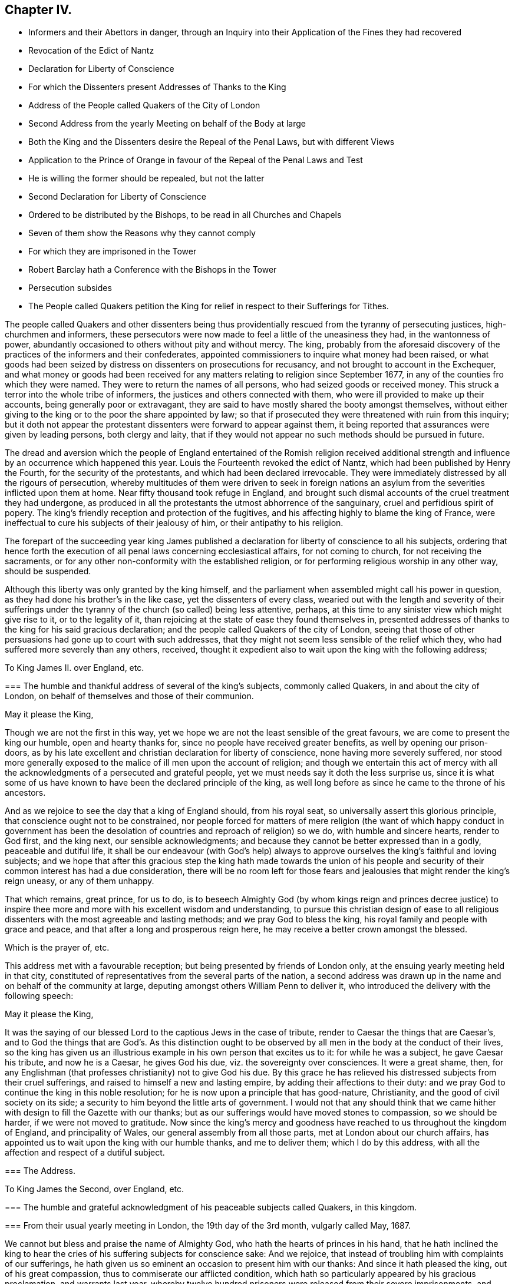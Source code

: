 == Chapter IV.

[.chapter-synopsis]
* Informers and their Abettors in danger, through an Inquiry into their Application of the Fines they had recovered
* Revocation of the Edict of Nantz
* Declaration for Liberty of Conscience
* For which the Dissenters present Addresses of Thanks to the King
* Address of the People called Quakers of the City of London
* Second Address from the yearly Meeting on behalf of the Body at large
* Both the King and the Dissenters desire the Repeal of the Penal Laws, but with different Views
* Application to the Prince of Orange in favour of the Repeal of the Penal Laws and Test
* He is willing the former should be repealed, but not the latter
* Second Declaration for Liberty of Conscience
* Ordered to be distributed by the Bishops, to be read in all Churches and Chapels
* Seven of them show the Reasons why they cannot comply
* For which they are imprisoned in the Tower
* Robert Barclay hath a Conference with the Bishops in the Tower
* Persecution subsides
* The People called Quakers petition the King for relief in respect to their Sufferings for Tithes.

The people called Quakers and other dissenters being thus
providentially rescued from the tyranny of persecuting justices,
high-churchmen and informers,
these persecutors were now made to feel a little of the uneasiness they had,
in the wantonness of power,
abundantly occasioned to others without pity and without mercy.
The king,
probably from the aforesaid discovery of the practices of the informers and their confederates,
appointed commissioners to inquire what money had been raised,
or what goods had been seized by distress on dissenters on prosecutions for recusancy,
and not brought to account in the Exchequer,
and what money or goods had been received for any
matters relating to religion since September 1677,
in any of the counties fro which they were named.
They were to return the names of all persons, who had seized goods or received money.
This struck a terror into the whole tribe of informers,
the justices and others connected with them,
who were ill provided to make up their accounts, being generally poor or extravagant,
they are said to have mostly shared the booty amongst themselves,
without either giving to the king or to the poor the share appointed by law;
so that if prosecuted they were threatened with ruin from this inquiry;
but it doth not appear the protestant dissenters were forward to appear against them,
it being reported that assurances were given by leading persons, both clergy and laity,
that if they would not appear no such methods should be pursued in future.

The dread and aversion which the people of England entertained of the Romish religion
received additional strength and influence by an occurrence which happened this year.
Louis the Fourteenth revoked the edict of Nantz,
which had been published by Henry the Fourth, for the security of the protestants,
and which had been declared irrevocable.
They were immediately distressed by all the rigours of persecution,
whereby multitudes of them were driven to seek in foreign nations
an asylum from the severities inflicted upon them at home.
Near fifty thousand took refuge in England,
and brought such dismal accounts of the cruel treatment they had undergone,
as produced in all the protestants the utmost abhorrence of the sanguinary,
cruel and perfidious spirit of popery.
The king`'s friendly reception and protection of the fugitives,
and his affecting highly to blame the king of France,
were ineffectual to cure his subjects of their jealousy of him,
or their antipathy to his religion.

The forepart of the succeeding year king James published
a declaration for liberty of conscience to all his subjects,
ordering that hence forth the execution of all penal
laws concerning ecclesiastical affairs,
for not coming to church, for not receiving the sacraments,
or for any other non-conformity with the established religion,
or for performing religious worship in any other way, should be suspended.

Although this liberty was only granted by the king himself,
and the parliament when assembled might call his power in question,
as they had done his brother`'s in the like case, yet the dissenters of every class,
wearied out with the length and severity of their sufferings
under the tyranny of the church (so called) being less attentive,
perhaps, at this time to any sinister view which might give rise to it,
or to the legality of it, than rejoicing at the state of ease they found themselves in,
presented addresses of thanks to the king for his said gracious declaration;
and the people called Quakers of the city of London,
seeing that those of other persuasions had gone up to court with such addresses,
that they might not seem less sensible of the relief which they,
who had suffered more severely than any others, received,
thought it expedient also to wait upon the king with the following address;

[.embedded-content-document.address]
--

[.letter-heading]
To King James II. over England, etc.

[.blurb]
=== The humble and thankful address of several of the king`'s subjects, commonly called Quakers, in and about the city of London, on behalf of themselves and those of their communion.

[.salutation]
May it please the King,

Though we are not the first in this way,
yet we hope we are not the least sensible of the great favours,
we are come to present the king our humble, open and hearty thanks for,
since no people have received greater benefits, as well by opening our prison-doors,
as by his late excellent and christian declaration for liberty of conscience,
none having more severely suffered,
nor stood more generally exposed to the malice of ill men upon the account of religion;
and though we entertain this act of mercy with all the acknowledgments
of a persecuted and grateful people,
yet we must needs say it doth the less surprise us,
since it is what some of us have known to have been the declared principle of the king,
as well long before as since he came to the throne of his ancestors.

And as we rejoice to see the day that a king of England should, from his royal seat,
so universally assert this glorious principle,
that conscience ought not to be constrained,
nor people forced for matters of mere religion (the want of which happy conduct in government
has been the desolation of countries and reproach of religion) so we do,
with humble and sincere hearts, render to God first, and the king next,
our sensible acknowledgments;
and because they cannot be better expressed than in a godly, peaceable and dutiful life,
it shall be our endeavour (with God`'s help) always to approve
ourselves the king`'s faithful and loving subjects;
and we hope that after this gracious step the king hath made towards the union
of his people and security of their common interest has had a due consideration,
there will be no room left for those fears and jealousies
that might render the king`'s reign uneasy,
or any of them unhappy.

That which remains, great prince, for us to do,
is to beseech Almighty God (by whom kings reign and princes decree justice)
to inspire thee more and more with his excellent wisdom and understanding,
to pursue this christian design of ease to all religious
dissenters with the most agreeable and lasting methods;
and we pray God to bless the king, his royal family and people with grace and peace,
and that after a long and prosperous reign here,
he may receive a better crown amongst the blessed.

[.signed-section-closing]
Which is the prayer of, etc.

--

This address met with a favourable reception;
but being presented by friends of London only,
at the ensuing yearly meeting held in that city,
constituted of representatives from the several parts of the nation,
a second address was drawn up in the name and on behalf of the community at large,
deputing amongst others William Penn to deliver it,
who introduced the delivery with the following speech:

[.embedded-content-document]
--

[.salutation]
May it please the King,

It was the saying of our blessed Lord to the captious Jews in the case of tribute,
render to Caesar the things that are Caesar`'s,
and to God the things that are God`'s. As this distinction ought
to be observed by all men in the body at the conduct of their lives,
so the king has given us an illustrious example in his own person that excites us to it:
for while he was a subject, he gave Caesar his tribute, and now he is a Caesar,
he gives God his due, viz. the sovereignty over consciences.
It were a great shame, then,
for any Englishman (that professes christianity) not to give God his due.
By this grace he has relieved his distressed subjects from their cruel sufferings,
and raised to himself a new and lasting empire, by adding their affections to their duty:
and we pray God to continue the king in this noble resolution;
for he is now upon a principle that has good-nature, Christianity,
and the good of civil society on its side;
a security to him beyond the little arts of government.
I would not that any should think that we came hither
with design to fill the Gazette with our thanks;
but as our sufferings would have moved stones to compassion, so we should be harder,
if we were not moved to gratitude.
Now since the king`'s mercy and goodness have reached
to us throughout the kingdom of England,
and principality of Wales, our general assembly from all those parts,
met at London about our church affairs,
has appointed us to wait upon the king with our humble thanks, and me to deliver them;
which I do by this address, with all the affection and respect of a dutiful subject.

--

[.embedded-content-document.address]
--

[.old-style]
=== The Address.

[.letter-heading]
To King James the Second, over England, etc.

[.blurb]
=== The humble and grateful acknowledgment of his peaceable subjects called Quakers, in this kingdom.

[.blurb]
=== From their usual yearly meeting in London, the 19th day of the 3rd month, vulgarly called May, 1687.

We cannot but bless and praise the name of Almighty God,
who hath the hearts of princes in his hand,
that he hath inclined the king to hear the cries
of his suffering subjects for conscience sake:
And we rejoice, that instead of troubling him with complaints of our sufferings,
he hath given us so eminent an occasion to present him with our thanks:
And since it hath pleased the king, out of his great compassion,
thus to commiserate our afflicted condition,
which hath so particularly appeared by his gracious proclamation, and warrants last year,
whereby twelve hundred prisoners were released from their severe imprisonments,
and many others from spoil and ruin in their estates and properties;
and his princely speech in council, and christian declaration for liberty of conscience,
in which he doth not only express his aversion to all force upon conscience,
and grant all his dissenting subjects an ample liberty to worship God,
in the way they are persuaded is most agreeable to his will,
but gives them his kingly word the same shall continue during his reign;
we do (as our friends of this city have already done) render the king our humble,
christian, and thankful acknowledgements, not only in behalf of ourselves,
but with respect to our friends throughout England and Wales: And pray God,
with all our hearts, to bless and preserve thee, O king, and those under thee,
in so good a work:
And as we can assure the king it is well accepted
in the several counties from whence we came,
so we hope the good effects thereof, for the peace, trade, and prosperity of the kingdom,
will produce such a concurrence from the parliament,
as may secure it to our posterity in after-times: And while we live,
it shall be our endeavour (through God`'s grace) to demean ourselves, as,
in conscience to God, and duty to the king, we are obliged,

[.signed-section-signature]
His peaceable, loving and faithful subjects.

--

[.embedded-content-document]
--

[.old-style]
=== The Kings`'s Answer.

Gentlemen, I thank you heartily for your address: Some of you know (I am sure you do,
Mr. Penn) that it was always my principle, that conscience ought not to be forced;
and that all men ought to have the liberty of their conscience;
And what I have promised in my declaration, I will continue to perform as long as I live:
and I hope, before I die, to settle it so,
that after-ages shall have no reason to alter it.

--

Some have objected against our friends and other dissenters, for addressing king James,
upon the aforesaid declaration of indulgence,
as though they had thereby countenanced the king`'s dispensing with the laws in general:
Let such observe their imputation, as to the people called Quakers,
sufficiently guarded against in that part of their address, where they say,
"`We hope the good effects thereof, for the peace, trade and prosperity of the kingdom,
may produce such a concurrence from the parliament, as will secure it to our posterity.`"

Many of this people, being themselves men of sincerity and simplicity of heart,
might apprehend the king to be in earnest in his
professions in favour of liberty of conscience.

Yet from their experience in the former reign,
of the precarious duration of such indulgence,
without the sanction of an act of the whole legislature,
they looked upon the liberty granted them uncertain and insecure,
until it should be ratified by the two houses of parliament,
whose concurrence they esteemed requisite to give stability
and permanency to the privileges they now enjoyed;
accordingly they properly express their gratitude
to the king for what he had done in their favour,
and modestly hinted their sentiments of what they apprehended
yet wanting to be done to complete the favour.

But although the dissenters, as well as the king,
Although were desirous that the repeal of the penal
laws might receive a parliamentary sanction,
yet the ends they had respectively in view were such as laws to prevent a cordial coalition.
James`'s design became every day more and more clearly apparent,
to center entirely in the promoting and establishing of popery in the nation,
to which the dissenters were no less averse than the established church;
and notwithstanding the ease and even favours which they enjoyed,
under the present disposition of the king towards them, yet they began clearly to,
perceive all these flattering measures were ultimately designed in favour of the Romanists;
and therefore they placed but little confidence in the king`'s favours,
and cautiously abstained from lending their assistance to measures,
the design of which they did not inwardly approve.

Notwithstanding the king had prohibited the protestant
preachers to meddle with controverted points,
several of them continued their exertions in the protestant cause; the king,
provoked at this opposition, broke all measures with the church, so called;
he erected a new ecclesiastical commission, to enforce obedience to his mandates.
He sent an ambassador to Rome, to acknowledge his spiritual obedience to the Pope,
and reconcile his kingdoms to him.
A popish nuncio was sent to London, who made his public entry at Windsor,
with all the usual formalities.
He attempted to force papists into the Universities, and succeeded at Oxford.
By all these arbitrary acts he shocked the sentiments of his subjects,
confirmed their abhorrence of his measures, and precipitated his own downfall.

As the dissenters in general were well affected prince to the Prince of Orange,
and the nation regarded the princess as heir apparent to the crown,
the repeal the king next directed, that their sentiments procured upon the subject,
in hopes that if the prince should declare in their favour,
it might have a beneficial influence on the deliberations of a parliament.
The prince, naturally of a reserved temper, was not forward to intermeddle in the matter;
but at last, lest his silence might be imagined an acquiescence,
the pensionary Fagel was authorized to convey the sentiments of himself and the princess,
through the hands of Stuart, who had corresponded with him on the subject,
which were afterwards published to the nation, the purport of which was,
that they were willing to assent to the repeal of the penal laws,
as far as they laid any restraint on free liberty
of the conscientious exercise of religious worship,
which they were willing should be enjoyed in the fullest extent; but as for the test,
and those laws which debarred the papists from sitting in parliament,
or getting into places of trust and profit in government,
they could by no means agree to the repeal of these, as they were not like the others,
laws of punishment or persecution,
but merely a necessary security of the protestant religion.
When this was published it gave the protestants fresh spirits and encouragement;
but very much disgusted the king.

When these attempts failed, the king, determinately bent on carrying his point,
and mortifying the church of England, from whom the weight of opposition arose,
on the 27th of the 2nd month April 1688,
published a second declaration for liberty of conscience, fuller than the former,
exciting his subjects to accede to it,
and to choose such members of parliament as might
do their parts to finish what he had begun,
signifying his resolution to convene a parliament to meet in November next;
with an order of council annexed for reading his declaration in all churches and chapels,
and directions to the bishops to distribute the same
through all churches their dioceses to be read accordingly;
but the bishops, unwilling to be the instruments of undermining their own interests,
and those of their church,
mostly declined compliance with this humiliating and disagreeable mandate.
Seven of them being in London,
and consulting together what expedients to use on this critical occasion,
came to a resolution, to present an humble presentation to the king,
of the reasons why they desired to be excused from complying with this order of council,
alledging that the aversion they found in themselves against it
proceeded neither from want of duty and obedience to their sovereign,
nor of due tenderness to dissenters;
but because it was founded upon such a dispensing power as had
been repeatedly declared by the Parliament to be illegal.

Although they waited personally upon the king with their petition,
without communicating the contents to any person whatsoever,
and presented it to the king`'s own hand, he resented it to such a degree,
that they were committed committed prisoners to the tower or London,
this extraordinary proceeding occasioned a great alarm among the people.
The petition, on the other hand, was published by authority, with satirical remarks,
setting forth,
that though the bishops had without tenderness or mercy
exercised many inhuman cruelties upon the dissenters,
they promise now to come to a temper but it is only such
an one as they themselves should settle in convocation;
and though they had all along vigorously endeavoured
to advance the regal power above all law,
when it was strained to the oppression of dissenters,
yet now (as in 1672) they want to limit it by law, when exerted for their ease,
that the laws for persecution may retain the wonted force.

And notwithstanding the public temper was warm in favour of the bishops,
yet the late severities of some of their order against the dissenters,
particularly the Quakers (so called) occasioning
some reflections which came to their ears,
they alleged, That the Quakers belied them,
and reported that they (the bishops) had been the cause
of the death of some- Robert Barclay hearing of this,
paid a visit to the bishops in the tower, and in a conference with them upon the subject,
gave them undeniable proofs of some persons,
who by order of bishops had been detained in prison until death,
though they had been apprized of their danger by physicians who were no Quakers.
This was so manifestly evidenced that the bishops were not able to contradict it;
yet Robert Barclay told them, that since, through change of circumstances,
they themselves were now under oppression,
it was by no means the intention of the people called Quakers to publish such incidents,
or to give the king or their adversaries any advantage against them thereby.
And they were accordingly very careful to refrain from every measure in word
and deed that might in any respect aggravate the case of the prisoners,
as esteeming it no time to revive old animosities,
when the common enemy was seeking an advantage.

In the present state of the nation,
both the king and the members of the established church
endeavouring to gain the dissenters to their side,
persecution subsided, and they enjoyed liberty of conscience without molestation.
In these circumstances the people called Quakers thought it convenient at their
yearly meeting in London this summer to draw up another address to the king,
upon a subject which still rendered them exposed to trouble and considerable detriment.
This address they presented to him, which was as followeth:

[.embedded-content-document.address]
--

[.letter-heading]
To King James the Second, over England, etc.

[.blurb]
=== The humble address of the people called Quakers, from their yearly meeting in London, the 6th day of the month called June, 1688:

We, the king`'s loving and peaceable subjects, from divers parts of his dominions,
being met together in this city, after our usual manner,
to inspect the affairs of our christian society throughout the world,
think it our duty humbly to represent to him the blessed effects the liberty he has
graciously granted his people to worship God according to their consciences,
hath had, both on persons and estates;
for whereas formerly we have ever had long and sorrowful
list brought to us from all parts almost of his territories,
of prisoners, and the spoils of goods, by violent and ill men,
upon account of conscience,
we bless God and thank the king the jails are everywhere clear
except in cases of tithes and the repairs of parish churches,
and some few about oaths;
and we do in all humility lay it before the king to consider the hardships
our friends are yet under for conscience-sake in those respects,
being in the one chiefly exposed to the present anger of the offended clergy,
who have therefore lately imprisoned some of them '`till death; and in the other,
they are rendered very unprofitable to the public and themselves,
for both in reference to freedoms in corporations, probates of wills and testaments,
and administrations, answers in Chancery and Exchequer,
trials of their just titles and debts, proceeding in their trade at the custom-house,
serving the office of constable, etc. they are disabled,
and great advantages taken against them, unless the king`'s favour do interpose;
and as we humbly hope he may relieve us,
so we confidently assure ourselves he will ease us what he can.

Now since it has pleased thee, O king, to renew to all thy subjects,
by thy last declaration,
thy gracious assurances to pursue the establishment of this
christian liberty and property upon an unalterable foundation,
and in order to it to hold a parliament in November next at farthest,

We think ourselves deeply engaged to renew our assurances of fidelity and affection,
and with God`'s help intend to do our parts for the
perfecting so blessed and glorious a work,
that so it may be out of the power of any one party
to hurt another upon the account of conscience.
And as we firmly believe that God will never desert
this just and righteous cause of liberty,
nor the king in maintaining of it,
so we hope by God`'s grace to let the world see we
can honestly and heartily appear for liberty of conscience,
and be inviolably true to our own religion,
whatever the folly or malice of some men on that account may suggest to the contrary.

--

This address being presented to the king was well received;
but before the time proposed for holding a parliament arrived
he found it out of his power to redress their grievances,
if he were so inclined, or support himself on his throne.
The legal confirmation of their present liberty,
and their effectual deliverance from the hardships and inconveniences,
which they experienced from their conscientious scruple against taking oaths,
were reserved for the reign of his successor.
